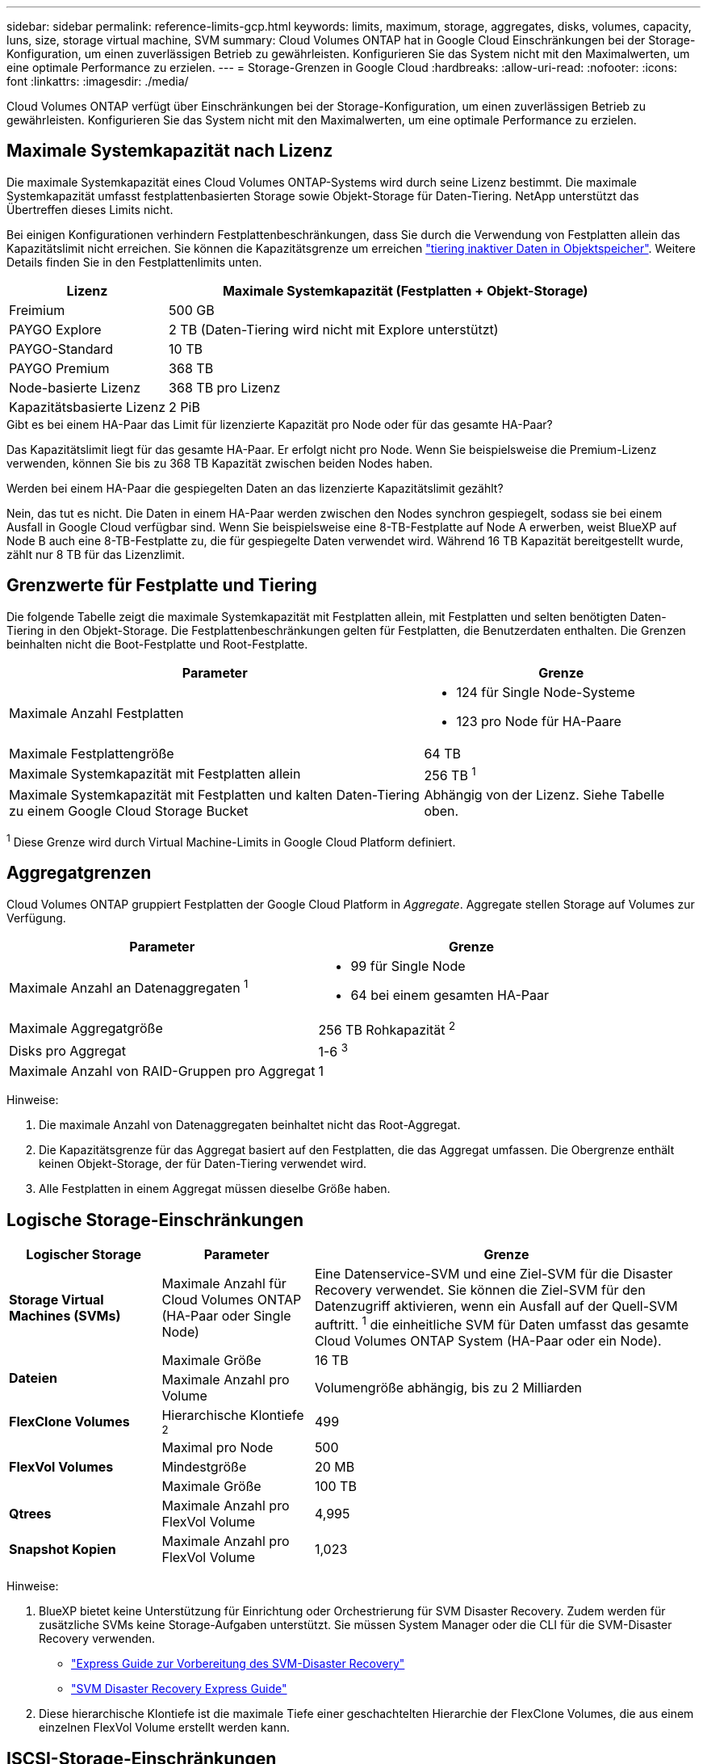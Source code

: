 ---
sidebar: sidebar 
permalink: reference-limits-gcp.html 
keywords: limits, maximum, storage, aggregates, disks, volumes, capacity, luns, size, storage virtual machine, SVM 
summary: Cloud Volumes ONTAP hat in Google Cloud Einschränkungen bei der Storage-Konfiguration, um einen zuverlässigen Betrieb zu gewährleisten. Konfigurieren Sie das System nicht mit den Maximalwerten, um eine optimale Performance zu erzielen. 
---
= Storage-Grenzen in Google Cloud
:hardbreaks:
:allow-uri-read: 
:nofooter: 
:icons: font
:linkattrs: 
:imagesdir: ./media/


[role="lead"]
Cloud Volumes ONTAP verfügt über Einschränkungen bei der Storage-Konfiguration, um einen zuverlässigen Betrieb zu gewährleisten. Konfigurieren Sie das System nicht mit den Maximalwerten, um eine optimale Performance zu erzielen.



== Maximale Systemkapazität nach Lizenz

Die maximale Systemkapazität eines Cloud Volumes ONTAP-Systems wird durch seine Lizenz bestimmt. Die maximale Systemkapazität umfasst festplattenbasierten Storage sowie Objekt-Storage für Daten-Tiering. NetApp unterstützt das Übertreffen dieses Limits nicht.

Bei einigen Konfigurationen verhindern Festplattenbeschränkungen, dass Sie durch die Verwendung von Festplatten allein das Kapazitätslimit nicht erreichen. Sie können die Kapazitätsgrenze um erreichen https://docs.netapp.com/us-en/bluexp-cloud-volumes-ontap/concept-data-tiering.html["tiering inaktiver Daten in Objektspeicher"^]. Weitere Details finden Sie in den Festplattenlimits unten.

[cols="25,75"]
|===
| Lizenz | Maximale Systemkapazität (Festplatten + Objekt-Storage) 


| Freimium | 500 GB 


| PAYGO Explore | 2 TB (Daten-Tiering wird nicht mit Explore unterstützt) 


| PAYGO-Standard | 10 TB 


| PAYGO Premium | 368 TB 


| Node-basierte Lizenz | 368 TB pro Lizenz 


| Kapazitätsbasierte Lizenz | 2 PiB 
|===
.Gibt es bei einem HA-Paar das Limit für lizenzierte Kapazität pro Node oder für das gesamte HA-Paar?
Das Kapazitätslimit liegt für das gesamte HA-Paar. Er erfolgt nicht pro Node. Wenn Sie beispielsweise die Premium-Lizenz verwenden, können Sie bis zu 368 TB Kapazität zwischen beiden Nodes haben.

.Werden bei einem HA-Paar die gespiegelten Daten an das lizenzierte Kapazitätslimit gezählt?
Nein, das tut es nicht. Die Daten in einem HA-Paar werden zwischen den Nodes synchron gespiegelt, sodass sie bei einem Ausfall in Google Cloud verfügbar sind. Wenn Sie beispielsweise eine 8-TB-Festplatte auf Node A erwerben, weist BlueXP auf Node B auch eine 8-TB-Festplatte zu, die für gespiegelte Daten verwendet wird. Während 16 TB Kapazität bereitgestellt wurde, zählt nur 8 TB für das Lizenzlimit.



== Grenzwerte für Festplatte und Tiering

Die folgende Tabelle zeigt die maximale Systemkapazität mit Festplatten allein, mit Festplatten und selten benötigten Daten-Tiering in den Objekt-Storage. Die Festplattenbeschränkungen gelten für Festplatten, die Benutzerdaten enthalten. Die Grenzen beinhalten nicht die Boot-Festplatte und Root-Festplatte.

[cols="60,40"]
|===
| Parameter | Grenze 


| Maximale Anzahl Festplatten  a| 
* 124 für Single Node-Systeme
* 123 pro Node für HA-Paare




| Maximale Festplattengröße | 64 TB 


| Maximale Systemkapazität mit Festplatten allein | 256 TB ^1^ 


| Maximale Systemkapazität mit Festplatten und kalten Daten-Tiering zu einem Google Cloud Storage Bucket | Abhängig von der Lizenz. Siehe Tabelle oben. 
|===
^1^ Diese Grenze wird durch Virtual Machine-Limits in Google Cloud Platform definiert.



== Aggregatgrenzen

Cloud Volumes ONTAP gruppiert Festplatten der Google Cloud Platform in _Aggregate_. Aggregate stellen Storage auf Volumes zur Verfügung.

[cols="2*"]
|===
| Parameter | Grenze 


| Maximale Anzahl an Datenaggregaten ^1^  a| 
* 99 für Single Node
* 64 bei einem gesamten HA-Paar




| Maximale Aggregatgröße | 256 TB Rohkapazität ^2^ 


| Disks pro Aggregat | 1-6 ^3^ 


| Maximale Anzahl von RAID-Gruppen pro Aggregat | 1 
|===
Hinweise:

. Die maximale Anzahl von Datenaggregaten beinhaltet nicht das Root-Aggregat.
. Die Kapazitätsgrenze für das Aggregat basiert auf den Festplatten, die das Aggregat umfassen. Die Obergrenze enthält keinen Objekt-Storage, der für Daten-Tiering verwendet wird.
. Alle Festplatten in einem Aggregat müssen dieselbe Größe haben.




== Logische Storage-Einschränkungen

[cols="22,22,56"]
|===
| Logischer Storage | Parameter | Grenze 


| *Storage Virtual Machines (SVMs)* | Maximale Anzahl für Cloud Volumes ONTAP (HA-Paar oder Single Node) | Eine Datenservice-SVM und eine Ziel-SVM für die Disaster Recovery verwendet. Sie können die Ziel-SVM für den Datenzugriff aktivieren, wenn ein Ausfall auf der Quell-SVM auftritt. ^1^ die einheitliche SVM für Daten umfasst das gesamte Cloud Volumes ONTAP System (HA-Paar oder ein Node). 


.2+| *Dateien* | Maximale Größe | 16 TB 


| Maximale Anzahl pro Volume | Volumengröße abhängig, bis zu 2 Milliarden 


| *FlexClone Volumes* | Hierarchische Klontiefe ^2^ | 499 


.3+| *FlexVol Volumes* | Maximal pro Node | 500 


| Mindestgröße | 20 MB 


| Maximale Größe | 100 TB 


| *Qtrees* | Maximale Anzahl pro FlexVol Volume | 4,995 


| *Snapshot Kopien* | Maximale Anzahl pro FlexVol Volume | 1,023 
|===
Hinweise:

. BlueXP bietet keine Unterstützung für Einrichtung oder Orchestrierung für SVM Disaster Recovery. Zudem werden für zusätzliche SVMs keine Storage-Aufgaben unterstützt. Sie müssen System Manager oder die CLI für die SVM-Disaster Recovery verwenden.
+
** https://library.netapp.com/ecm/ecm_get_file/ECMLP2839856["Express Guide zur Vorbereitung des SVM-Disaster Recovery"^]
** https://library.netapp.com/ecm/ecm_get_file/ECMLP2839857["SVM Disaster Recovery Express Guide"^]


. Diese hierarchische Klontiefe ist die maximale Tiefe einer geschachtelten Hierarchie der FlexClone Volumes, die aus einem einzelnen FlexVol Volume erstellt werden kann.




== ISCSI-Storage-Einschränkungen

[cols="3*"]
|===
| ISCSI-Storage | Parameter | Grenze 


.4+| *LUNs* | Maximal pro Node | 1,024 


| Die maximale Anzahl der LUN-Zuordnungen | 1,024 


| Maximale Größe | 16 TB 


| Maximale Anzahl pro Volume | 512 


| *Igroups* | Maximal pro Node | 256 


.2+| *Initiatoren* | Maximal pro Node | 512 


| Die maximale Anzahl pro Initiatorgruppe | 128 


| *ISCSI-Sitzungen* | Maximal pro Node | 1,024 


.2+| *LIFs* | Maximal pro Port | 1 


| Maximal pro Portsatz | 32 


| *Portsätze* | Maximal pro Node | 256 
|===